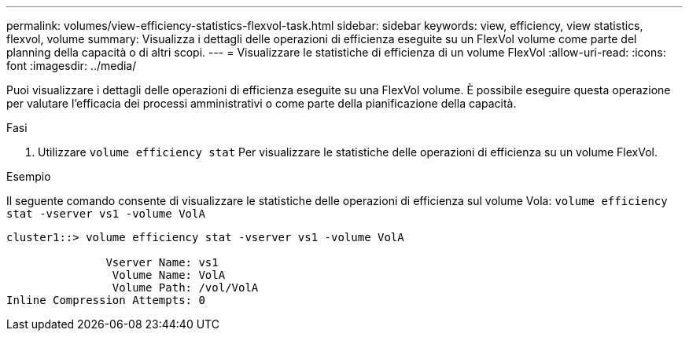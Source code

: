 ---
permalink: volumes/view-efficiency-statistics-flexvol-task.html 
sidebar: sidebar 
keywords: view, efficiency, view statistics, flexvol, volume 
summary: Visualizza i dettagli delle operazioni di efficienza eseguite su un FlexVol volume come parte del planning della capacità o di altri scopi. 
---
= Visualizzare le statistiche di efficienza di un volume FlexVol
:allow-uri-read: 
:icons: font
:imagesdir: ../media/


[role="lead"]
Puoi visualizzare i dettagli delle operazioni di efficienza eseguite su una FlexVol volume. È possibile eseguire questa operazione per valutare l'efficacia dei processi amministrativi o come parte della pianificazione della capacità.

.Fasi
. Utilizzare `volume efficiency stat` Per visualizzare le statistiche delle operazioni di efficienza su un volume FlexVol.


.Esempio
Il seguente comando consente di visualizzare le statistiche delle operazioni di efficienza sul volume Vola:
`volume efficiency stat -vserver vs1 -volume VolA`

[listing]
----
cluster1::> volume efficiency stat -vserver vs1 -volume VolA

               Vserver Name: vs1
                Volume Name: VolA
                Volume Path: /vol/VolA
Inline Compression Attempts: 0
----